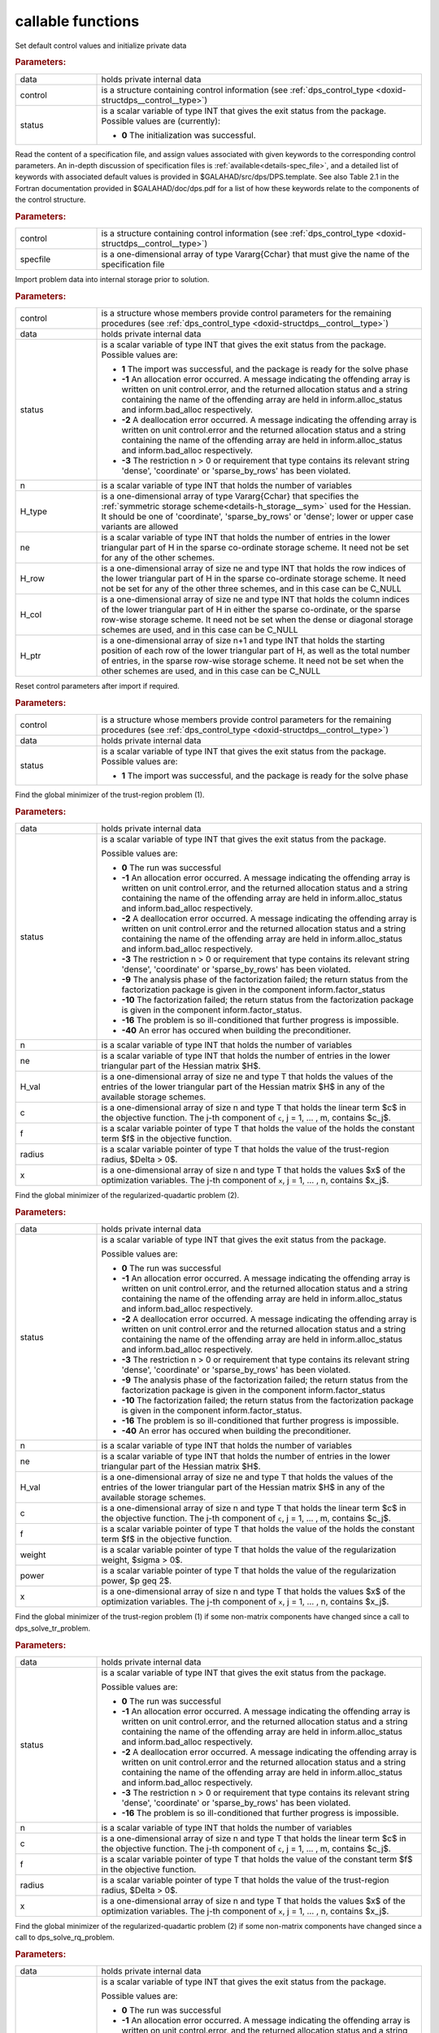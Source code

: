 callable functions
------------------

.. index:: pair: function; dps_initialize
.. _doxid-galahad__dps_8h_1a29104b1214a3af5b4dc76dca722250b4:

.. ref-code-block:: julia
	:class: doxyrest-title-code-block

        function dps_initialize(T, INT, data, control, status)

Set default control values and initialize private data


.. rubric:: Parameters:

.. list-table::
	:widths: 20 80

	*
		- data

		- holds private internal data

	*
		- control

		- is a structure containing control information (see :ref:`dps_control_type <doxid-structdps__control__type>`)

	*
		- status

		-
		  is a scalar variable of type INT that gives the exit status from the package. Possible values are (currently):

		  * **0**
                    The initialization was successful.

.. index:: pair: function; dps_read_specfile
.. _doxid-galahad__dps_8h_1a2b7fed0d89483ec1c49b517be04acdcf:

.. ref-code-block:: julia
	:class: doxyrest-title-code-block

        function dps_read_specfile(T, INT, control, specfile)

Read the content of a specification file, and assign values associated
with given keywords to the corresponding control parameters.  An
in-depth discussion of specification files is
:ref:`available<details-spec_file>`, and a detailed list of keywords
with associated default values is provided in
\$GALAHAD/src/dps/DPS.template.  See also Table 2.1 in the Fortran
documentation provided in \$GALAHAD/doc/dps.pdf for a list of how these
keywords relate to the components of the control structure.

.. rubric:: Parameters:

.. list-table::
	:widths: 20 80

	*
		- control

		- is a structure containing control information (see :ref:`dps_control_type <doxid-structdps__control__type>`)

	*
		- specfile

		- is a one-dimensional array of type Vararg{Cchar} that must give the name of the specification file

.. index:: pair: function; dps_import
.. _doxid-galahad__dps_8h_1a7bc05b1c7fd874e96481d0521262bdee:

.. ref-code-block:: julia
	:class: doxyrest-title-code-block

        function dps_import(T, INT, control, data, status, n, 
                            H_type, ne, H_row, H_col, H_ptr)

Import problem data into internal storage prior to solution.



.. rubric:: Parameters:

.. list-table::
	:widths: 20 80

	*
		- control

		- is a structure whose members provide control parameters for the remaining procedures (see :ref:`dps_control_type <doxid-structdps__control__type>`)

	*
		- data

		- holds private internal data

	*
		- status

		- is a scalar variable of type INT that gives the exit
		  status from the package. Possible values are:

		  * **1**
                    The import was successful, and the package is ready
                    for the solve phase

		  * **-1**
                    An allocation error occurred. A message indicating
                    the offending array is written on unit
                    control.error, and the returned allocation status
                    and a string containing the name of the offending
                    array are held in inform.alloc_status and
                    inform.bad_alloc respectively.

		  * **-2**
                    A deallocation error occurred. A message indicating
                    the offending array is written on unit control.error
                    and the returned allocation status and a string
                    containing the name of the offending array are held
                    in inform.alloc_status and inform.bad_alloc
                    respectively.

		  * **-3**
                    The restriction n > 0 or requirement that type
                    contains its relevant string 'dense', 'coordinate'
                    or 'sparse_by_rows' has been violated.

	*
		- n

		- is a scalar variable of type INT that holds the number of variables

	*
		- H_type

		- is a one-dimensional array of type Vararg{Cchar} that specifies the :ref:`symmetric storage scheme<details-h_storage__sym>` used for the Hessian. It should be one of 'coordinate', 'sparse_by_rows' or 'dense'; lower or upper case variants are allowed

	*
		- ne

		- is a scalar variable of type INT that holds the number of entries in the lower triangular part of H in the sparse co-ordinate storage scheme. It need not be set for any of the other schemes.

	*
		- H_row

		- is a one-dimensional array of size ne and type INT that holds the row indices of the lower triangular part of H in the sparse co-ordinate storage scheme. It need not be set for any of the other three schemes, and in this case can be C_NULL

	*
		- H_col

		- is a one-dimensional array of size ne and type INT that holds the column indices of the lower triangular part of H in either the sparse co-ordinate, or the sparse row-wise storage scheme. It need not be set when the dense or diagonal storage schemes are used, and in this case can be C_NULL

	*
		- H_ptr

		- is a one-dimensional array of size n+1 and type INT that holds the starting position of each row of the lower triangular part of H, as well as the total number of entries, in the sparse row-wise storage scheme. It need not be set when the other schemes are used, and in this case can be C_NULL

.. index:: pair: function; dps_reset_control
.. _doxid-galahad__dps_8h_1a445d31a1c3e3aa63af85ceddd9769a5c:

.. ref-code-block:: julia
	:class: doxyrest-title-code-block

        function dps_reset_control(T, INT, control, data, status)

Reset control parameters after import if required.



.. rubric:: Parameters:

.. list-table::
	:widths: 20 80

	*
		- control

		- is a structure whose members provide control parameters for the remaining procedures (see :ref:`dps_control_type <doxid-structdps__control__type>`)

	*
		- data

		- holds private internal data

	*
		- status

		- is a scalar variable of type INT that gives the exit
		  status from the package. Possible values are:

		  * **1**
                    The import was successful, and the package is ready
                    for the solve phase

.. index:: pair: function; dps_solve_tr_problem
.. _doxid-galahad__dps_8h_1a0ce2d73010a90e735fd98393d63cb1a5:

.. ref-code-block:: julia
	:class: doxyrest-title-code-block

        function dps_solve_tr_problem(T, INT, data, status, n, ne, H_val, c, f, 
                                      radius, x)

Find the global minimizer of the trust-region problem (1).



.. rubric:: Parameters:

.. list-table::
	:widths: 20 80

	*
		- data

		- holds private internal data

	*
		- status

		- is a scalar variable of type INT that gives the exit
		  status from the package.

		  Possible values are:

		  * **0**
                    The run was successful

		  * **-1**
                    An allocation error occurred. A message indicating
                    the offending array is written on unit
                    control.error, and the returned allocation status
                    and a string containing the name of the offending
                    array are held in inform.alloc_status and
                    inform.bad_alloc respectively.

		  * **-2**
                    A deallocation error occurred. A message indicating
                    the offending array is written on unit control.error
                    and the returned allocation status and a string
                    containing the name of the offending array are held
                    in inform.alloc_status and inform.bad_alloc
                    respectively.

		  * **-3**
                    The restriction n > 0 or requirement that type
                    contains its relevant string 'dense', 'coordinate'
                    or 'sparse_by_rows' has been violated.

		  * **-9**
                    The analysis phase of the factorization failed; the
                    return status from the factorization package is
                    given in the component inform.factor_status

		  * **-10**
                    The factorization failed; the return status from the
                    factorization package is given in the component
                    inform.factor_status.

		  * **-16**
                    The problem is so ill-conditioned that further
                    progress is impossible.

		  * **-40**
                    An error has occured when building the
                    preconditioner.

	*
		- n

		- is a scalar variable of type INT that holds the number of variables

	*
		- ne

		- is a scalar variable of type INT that holds the number of entries in the lower triangular part of the Hessian matrix $H$.

	*
		- H_val

		- is a one-dimensional array of size ne and type T that holds the values of the entries of the lower triangular part of the Hessian matrix $H$ in any of the available storage schemes.

	*
		- c

		- is a one-dimensional array of size n and type T that holds the linear term $c$ in the objective function. The j-th component of ``c``, j = 1, ... , m, contains $c_j$.

	*
		- f

		- is a scalar variable pointer of type T that holds the value of the holds the constant term $f$ in the objective function.

	*
		- radius

		- is a scalar variable pointer of type T that holds the value of the trust-region radius, $\Delta > 0$.

	*
		- x

		- is a one-dimensional array of size n and type T that holds the values $x$ of the optimization variables. The j-th component of ``x``, j = 1, ... , n, contains $x_j$.

.. index:: pair: function; dps_solve_rq_problem
.. _doxid-galahad__dps_8h_1ae3baff5b8a4b59c37a6ada62dff67cc6:

.. ref-code-block:: julia
	:class: doxyrest-title-code-block

        function dps_solve_rq_problem(T, INT, data, status, n, ne, H_val, c, f, 
                                      power, weight, x)

Find the global minimizer of the regularized-quadartic problem (2).



.. rubric:: Parameters:

.. list-table::
	:widths: 20 80

	*
		- data

		- holds private internal data

	*
		- status

		- is a scalar variable of type INT that gives the exit
		  status from the package.

		  Possible values are:

		  * **0**
                    The run was successful

		  * **-1**
                    An allocation error occurred. A message indicating
                    the offending array is written on unit
                    control.error, and the returned allocation status
                    and a string containing the name of the offending
                    array are held in inform.alloc_status and
                    inform.bad_alloc respectively.

		  * **-2**
                    A deallocation error occurred. A message indicating
                    the offending array is written on unit control.error
                    and the returned allocation status and a string
                    containing the name of the offending array are held
                    in inform.alloc_status and inform.bad_alloc
                    respectively.

		  * **-3**
                    The restriction n > 0 or requirement that type
                    contains its relevant string 'dense', 'coordinate'
                    or 'sparse_by_rows' has been violated.

		  * **-9**
                    The analysis phase of the factorization failed; the
                    return status from the factorization package is
                    given in the component inform.factor_status

		  * **-10**
                    The factorization failed; the return status from the
                    factorization package is given in the component
                    inform.factor_status.

		  * **-16**
                    The problem is so ill-conditioned that further
                    progress is impossible.

		  * **-40**
                    An error has occured when building the
                    preconditioner.

	*
		- n

		- is a scalar variable of type INT that holds the number of variables

	*
		- ne

		- is a scalar variable of type INT that holds the number of entries in the lower triangular part of the Hessian matrix $H$.

	*
		- H_val

		- is a one-dimensional array of size ne and type T that holds the values of the entries of the lower triangular part of the Hessian matrix $H$ in any of the available storage schemes.

	*
		- c

		- is a one-dimensional array of size n and type T that holds the linear term $c$ in the objective function. The j-th component of ``c``, j = 1, ... , m, contains $c_j$.

	*
		- f

		- is a scalar variable pointer of type T that holds the value of the holds the constant term $f$ in the objective function.

	*
		- weight

		- is a scalar variable pointer of type T that holds the value of the regularization weight, $\sigma > 0$.

	*
		- power

		- is a scalar variable pointer of type T that holds the value of the regularization power, $p \geq 2$.

	*
		- x

		- is a one-dimensional array of size n and type T that holds the values $x$ of the optimization variables. The j-th component of ``x``, j = 1, ... , n, contains $x_j$.

.. index:: pair: function; dps_resolve_tr_problem
.. _doxid-galahad__dps_8h_1af244a0e386040d5da2d11c3bd9d1e34d:

.. ref-code-block:: julia
	:class: doxyrest-title-code-block

        function dps_resolve_tr_problem(T, INT, data, status, n, c, f, radius, x)

Find the global minimizer of the trust-region problem (1) if some non-matrix components have changed since a call to dps_solve_tr_problem.



.. rubric:: Parameters:

.. list-table::
	:widths: 20 80

	*
		- data

		- holds private internal data

	*
		- status

		- is a scalar variable of type INT that gives the exit
		  status from the package.

		  Possible values are:

		  * **0**
                    The run was successful

		  * **-1**
                    An allocation error occurred. A message indicating
                    the offending array is written on unit
                    control.error, and the returned allocation status
                    and a string containing the name of the offending
                    array are held in inform.alloc_status and
                    inform.bad_alloc respectively.

		  * **-2**
                    A deallocation error occurred. A message indicating
                    the offending array is written on unit control.error
                    and the returned allocation status and a string
                    containing the name of the offending array are held
                    in inform.alloc_status and inform.bad_alloc
                    respectively.

		  * **-3**
                    The restriction n > 0 or requirement that type
                    contains its relevant string 'dense', 'coordinate'
                    or 'sparse_by_rows' has been violated.

		  * **-16**
                    The problem is so ill-conditioned that further
                    progress is impossible.

	*
		- n

		- is a scalar variable of type INT that holds the number of variables

	*
		- c

		- is a one-dimensional array of size n and type T that holds the linear term $c$ in the objective function. The j-th component of ``c``, j = 1, ... , m, contains $c_j$.

	*
		- f

		- is a scalar variable pointer of type T that holds the value of the constant term $f$ in the objective function.

	*
		- radius

		- is a scalar variable pointer of type T that holds the value of the trust-region radius, $\Delta > 0$.

	*
		- x

		- is a one-dimensional array of size n and type T that holds the values $x$ of the optimization variables. The j-th component of ``x``, j = 1, ... , n, contains $x_j$.

.. index:: pair: function; dps_resolve_rq_problem
.. _doxid-galahad__dps_8h_1a19e02a1d80eaedcb9e339f9963db352a:

.. ref-code-block:: julia
	:class: doxyrest-title-code-block

        function dps_resolve_rq_problem(T, INT, data, status, n, c, f, power, weight, x)

Find the global minimizer of the regularized-quadartic problem (2) if some non-matrix components have changed since a call to dps_solve_rq_problem.



.. rubric:: Parameters:

.. list-table::
	:widths: 20 80

	*
		- data

		- holds private internal data

	*
		- status

		- is a scalar variable of type INT that gives the exit
		  status from the package.

		  Possible values are:

		  * **0**
                    The run was successful

		  * **-1**
                    An allocation error occurred. A message indicating
                    the offending array is written on unit
                    control.error, and the returned allocation status
                    and a string containing the name of the offending
                    array are held in inform.alloc_status and
                    inform.bad_alloc respectively.

		  * **-2**
                    A deallocation error occurred. A message indicating
                    the offending array is written on unit control.error
                    and the returned allocation status and a string
                    containing the name of the offending array are held
                    in inform.alloc_status and inform.bad_alloc
                    respectively.

		  * **-16**
                    The problem is so ill-conditioned that further
                    progress is impossible.

	*
		- n

		- is a scalar variable of type INT that holds the number of variables

	*
		- c

		- is a one-dimensional array of size n and type T that holds the linear term $c$ in the objective function. The j-th component of ``c``, j = 1, ... , m, contains $c_j$.

	*
		- f

		- is a scalar variable pointer of type T that holds the value of the holds the constant term $f$ in the objective function.

	*
		- weight

		- is a scalar variable pointer of type T that holds the value of the regularization weight, $\sigma > 0$.

	*
		- power

		- is a scalar variable pointer of type T that holds the value of the regularization power, $p \geq 2$.

	*
		- x

		- is a one-dimensional array of size n and type T that holds the values $x$ of the optimization variables. The j-th component of ``x``, j = 1, ... , n, contains $x_j$.

.. index:: pair: function; dps_information
.. _doxid-galahad__dps_8h_1a7617a692133347cb651f9a96244eb9f6:

.. ref-code-block:: julia
	:class: doxyrest-title-code-block

        function dps_information(T, INT, data, inform, status)

Provides output information



.. rubric:: Parameters:

.. list-table::
	:widths: 20 80

	*
		- data

		- holds private internal data

	*
		- inform

		- is a structure containing output information (see :ref:`dps_inform_type <doxid-structdps__inform__type>`)

	*
		- status

		- is a scalar variable of type INT that gives the exit
		  status from the package. Possible values are
		  (currently):

		  * **0**
                    The values were recorded successfully

.. index:: pair: function; dps_terminate
.. _doxid-galahad__dps_8h_1a1e67ac91c520fc4ec65df30e4140f57e:

.. ref-code-block:: julia
	:class: doxyrest-title-code-block

        function dps_terminate(T, INT, data, control, inform)

Deallocate all internal private storage



.. rubric:: Parameters:

.. list-table::
	:widths: 20 80

	*
		- data

		- holds private internal data

	*
		- control

		- is a structure containing control information (see :ref:`dps_control_type <doxid-structdps__control__type>`)

	*
		- inform

		- is a structure containing output information (see :ref:`dps_inform_type <doxid-structdps__inform__type>`)
